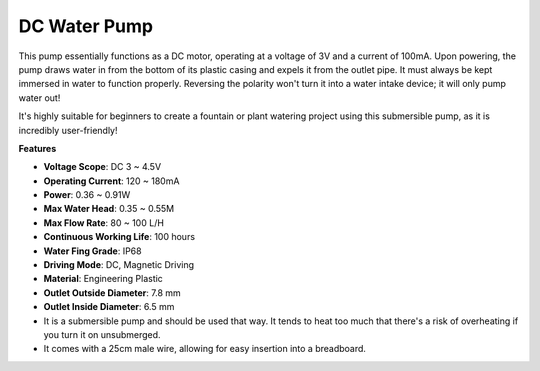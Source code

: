 .. _cpn_dc_water_pump:

DC Water Pump
================

.. image:: img/pump1.png
    
This pump essentially functions as a DC motor, operating at a voltage of 3V and a current of 100mA. Upon powering, the pump draws water in from the bottom of its plastic casing and expels it from the outlet pipe. It must always be kept immersed in water to function properly. Reversing the polarity won't turn it into a water intake device; it will only pump water out!

It's highly suitable for beginners to create a fountain or plant watering project using this submersible pump, as it is incredibly user-friendly!


**Features**

* **Voltage Scope**: DC 3 ~ 4.5V
* **Operating Current**: 120 ~ 180mA
* **Power**: 0.36 ~ 0.91W
* **Max Water Head**: 0.35 ~ 0.55M
* **Max Flow Rate**: 80 ~ 100 L/H
* **Continuous Working Life**: 100 hours
* **Water Fing Grade**: IP68
* **Driving Mode**: DC, Magnetic Driving
* **Material**: Engineering Plastic
* **Outlet Outside Diameter**: 7.8 mm
* **Outlet Inside Diameter**: 6.5 mm
* It is a submersible pump and should be used that way. It tends to heat too much that there's a risk of overheating if you turn it on unsubmerged.
* It comes with a 25cm male wire, allowing for easy insertion into a breadboard.

